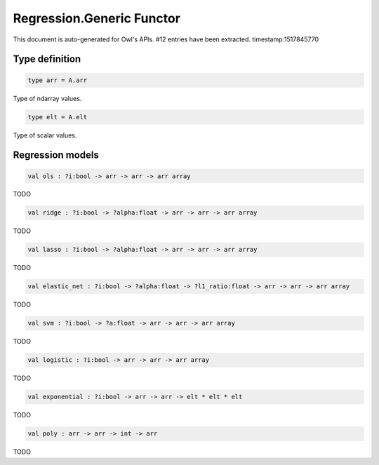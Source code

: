 Regression.Generic Functor
===============================================================================

This document is auto-generated for Owl's APIs.
#12 entries have been extracted.
timestamp:1517845770

Type definition
-------------------------------------------------------------------------------



.. code-block:: ocaml

  type arr = A.arr
    

Type of ndarray values.



.. code-block:: ocaml

  type elt = A.elt
    

Type of scalar values.



Regression models
-------------------------------------------------------------------------------



.. code-block:: ocaml

  val ols : ?i:bool -> arr -> arr -> arr array

TODO



.. code-block:: ocaml

  val ridge : ?i:bool -> ?alpha:float -> arr -> arr -> arr array

TODO



.. code-block:: ocaml

  val lasso : ?i:bool -> ?alpha:float -> arr -> arr -> arr array

TODO



.. code-block:: ocaml

  val elastic_net : ?i:bool -> ?alpha:float -> ?l1_ratio:float -> arr -> arr -> arr array

TODO



.. code-block:: ocaml

  val svm : ?i:bool -> ?a:float -> arr -> arr -> arr array

TODO



.. code-block:: ocaml

  val logistic : ?i:bool -> arr -> arr -> arr array

TODO



.. code-block:: ocaml

  val exponential : ?i:bool -> arr -> arr -> elt * elt * elt

TODO



.. code-block:: ocaml

  val poly : arr -> arr -> int -> arr

TODO



